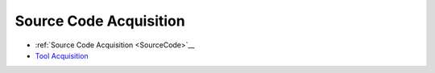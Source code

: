 Source Code Acquisition
=======================

-  :ref:`Source Code Acquisition <SourceCode>`__
-  `Tool Acquisition <tool-acquisition.rst>`__
